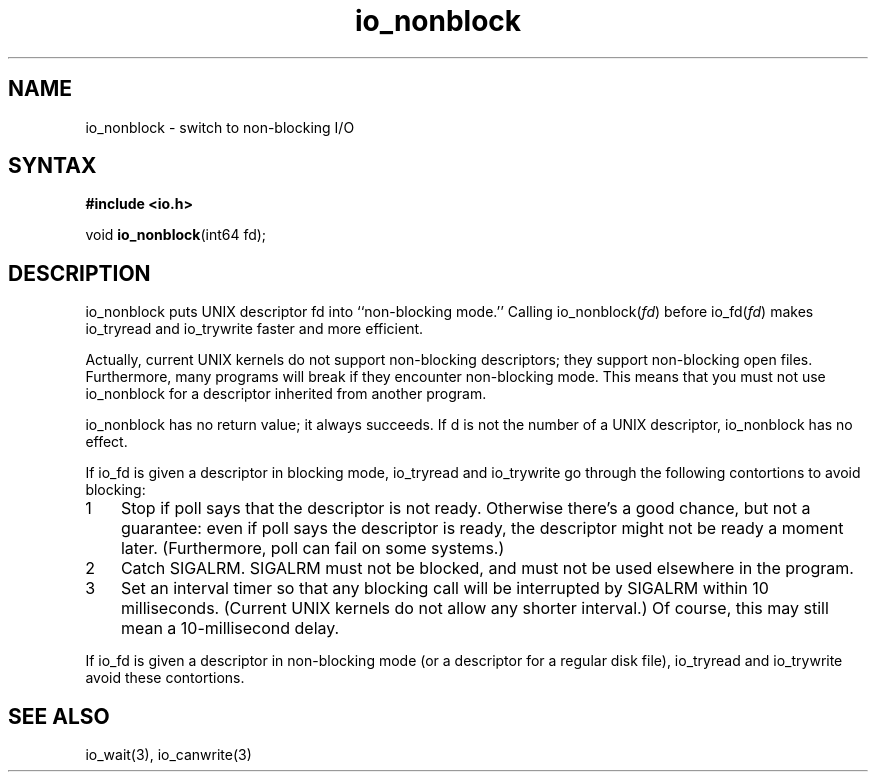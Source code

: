 .TH io_nonblock 3
.SH NAME
io_nonblock \- switch to non-blocking I/O
.SH SYNTAX
.B #include <io.h>

void \fBio_nonblock\fP(int64 fd);
.SH DESCRIPTION
io_nonblock puts UNIX descriptor fd into ``non-blocking mode.'' Calling
io_nonblock(\fIfd\fR) before io_fd(\fIfd\fR) makes io_tryread and
io_trywrite faster and more efficient.

Actually, current UNIX kernels do not support non-blocking descriptors; they
support non-blocking open files. Furthermore, many programs will break if they
encounter non-blocking mode. This means that you must not use io_nonblock for a
descriptor inherited from another program.

io_nonblock has no return value; it always succeeds. If d is not the number of
a UNIX descriptor, io_nonblock has no effect.

If io_fd is given a descriptor in blocking mode, io_tryread and io_trywrite go
through the following contortions to avoid blocking:

.RS 0
.nr step 1 1
.IP \n[step] 3
Stop if poll says that the descriptor is not ready. Otherwise there's a good
chance, but not a guarantee: even if poll says the descriptor is ready, the
descriptor might not be ready a moment later. (Furthermore, poll can fail on
some systems.)
.IP \n+[step]
Catch SIGALRM. SIGALRM must not be blocked, and must not be used elsewhere in
the program.
.IP \n+[step]
Set an interval timer so that any blocking call will be interrupted by SIGALRM
within 10 milliseconds. (Current UNIX kernels do not allow any shorter
interval.) Of course, this may still mean a 10-millisecond delay.
.RE

If io_fd is given a descriptor in non-blocking mode (or a descriptor for a
regular disk file), io_tryread and io_trywrite avoid these contortions.
.SH "SEE ALSO"
io_wait(3), io_canwrite(3)
